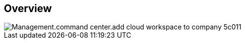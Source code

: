 
////

Used in:
_include/todo/Management.command_center.add_cloud_workspace_to_company.adoc

////

== Overview
image::Management.command_center.add_cloud_workspace_to_company-5c011.png[]
